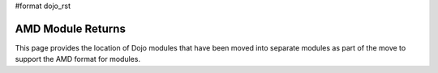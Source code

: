 #format dojo_rst


AMD Module Returns
==================

This page provides the location of Dojo modules that have been moved into separate modules as part of the move to support the AMD format for modules. 
